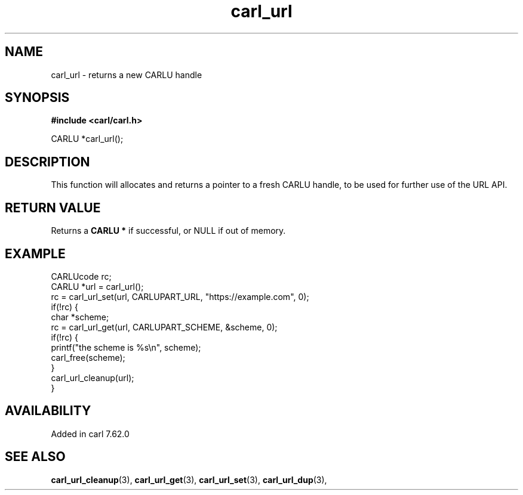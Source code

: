 .\" **************************************************************************
.\" *                                  _   _ ____  _
.\" *  Project                     ___| | | |  _ \| |
.\" *                             / __| | | | |_) | |
.\" *                            | (__| |_| |  _ <| |___
.\" *                             \___|\___/|_| \_\_____|
.\" *
.\" * Copyright (C) 1998 - 2020, Daniel Stenberg, <daniel@haxx.se>, et al.
.\" *
.\" * This software is licensed as described in the file COPYING, which
.\" * you should have received as part of this distribution. The terms
.\" * are also available at https://carl.se/docs/copyright.html.
.\" *
.\" * You may opt to use, copy, modify, merge, publish, distribute and/or sell
.\" * copies of the Software, and permit persons to whom the Software is
.\" * furnished to do so, under the terms of the COPYING file.
.\" *
.\" * This software is distributed on an "AS IS" basis, WITHOUT WARRANTY OF ANY
.\" * KIND, either express or implied.
.\" *
.\" **************************************************************************
.TH carl_url 3 "6 Aug 2018" "libcarl" "libcarl Manual"
.SH NAME
carl_url - returns a new CARLU handle
.SH SYNOPSIS
.B #include <carl/carl.h>

CARLU *carl_url();
.SH DESCRIPTION
This function will allocates and returns a pointer to a fresh CARLU handle, to
be used for further use of the URL API.
.SH RETURN VALUE
Returns a \fBCARLU *\fP if successful, or NULL if out of memory.
.SH EXAMPLE
.nf
  CARLUcode rc;
  CARLU *url = carl_url();
  rc = carl_url_set(url, CARLUPART_URL, "https://example.com", 0);
  if(!rc) {
    char *scheme;
    rc = carl_url_get(url, CARLUPART_SCHEME, &scheme, 0);
    if(!rc) {
      printf("the scheme is %s\\n", scheme);
      carl_free(scheme);
    }
    carl_url_cleanup(url);
  }
.fi
.SH AVAILABILITY
Added in carl 7.62.0
.SH "SEE ALSO"
.BR carl_url_cleanup "(3), " carl_url_get "(3), " carl_url_set "(3), "
.BR carl_url_dup "(3), "
